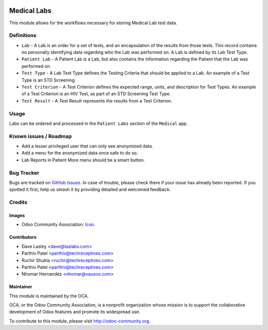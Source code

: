 .. image:: https://img.shields.io/badge/licence-LGPL--3-blue.svg
   :target: http://www.gnu.org/licenses/lgpl-3.0-standalone.html
   :alt: License: LGPL-3

============
Medical Labs
============

This module allows for the workflows necessary for storing Medical Lab test
data.

Definitions
===========

* ``Lab`` - A Lab is an order for a set of tests, and an encapsulation of the results
  from those tests. This record contains no personally identifying data regarding who
  the Lab was performed on. A Lab is defined by its Lab Test Type.
* ``Patient Lab`` - A Patient Lab is a Lab, but also contains the information regarding
  the Patient that the Lab was performed on.
* ``Test Type`` - A Lab Test Type defines the Testing Criteria that should be applied
  to a Lab. An example of a Test Type is an STD Screening.
* ``Test Criterion`` - A Test Criterion defines the expected range, units, and description
  for Test Types. An example of a Test Criterion is an HIV Test, as part of an STD
  Screening Test Type.
* ``Test Result`` - A Test Result represents the results from a Test Criterion.

Usage
=====

Labs can be ordered and processed in the ``Patient Labs`` section of the ``Medical`` app.

.. image:: https://odoo-community.org/website/image/ir.attachment/5784_f2813bd/datas
   :alt: Try me on Runbot
   :target: https://runbot.odoo-community.org/runbot/159/9.0

Known issues / Roadmap
======================

* Add a lesser privileged user that can only see anonymized data.
* Add a menu for the anonymized data once safe to do so.
* Lab Reports in Patient More menu should be a smart button.

Bug Tracker
===========

Bugs are tracked on `GitHub Issues
<https://github.com/OCA/vertical-medical/issues>`_. In case of trouble, please
check there if your issue has already been reported. If you spotted it first,
help us smash it by providing detailed and welcomed feedback.

Credits
=======

Images
------

* Odoo Community Association: `Icon <https://github.com/OCA/maintainer-tools/blob/master/template/module/static/description/icon.svg>`_.

Contributors
------------

* Dave Lasley <dave@laslabs.com>
* Parthiv Patel <parthiv@techreceptives.com>
* Ruchir Shukla <ruchir@techreceptives.com>
* Parthiv Patel <parthiv@techreceptives.com>
* Nhomar Hernandéz <nhomar@vauxoo.com>

Maintainer
----------

.. image:: https://odoo-community.org/logo.png
   :alt: Odoo Community Association
   :target: https://odoo-community.org

This module is maintained by the OCA.

OCA, or the Odoo Community Association, is a nonprofit organization whose
mission is to support the collaborative development of Odoo features and
promote its widespread use.

To contribute to this module, please visit http://odoo-community.org.


